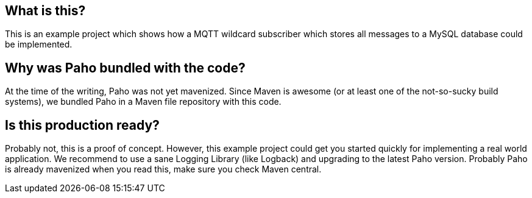 == What is this?
This is an example project which shows how a MQTT wildcard subscriber which stores all messages to a MySQL database
could be implemented.

== Why was Paho bundled with the code?

At the time of the writing, Paho was not yet mavenized. Since Maven is awesome (or at least one of the not-so-sucky
build systems), we bundled Paho in a Maven file repository with this code.

== Is this production ready?

Probably not, this is a proof of concept. However, this example project could get you started quickly for implementing
a real world application. We recommend to use a sane Logging Library (like Logback) and upgrading to the latest Paho
version. Probably Paho is already mavenized when you read this, make sure you check Maven central.
